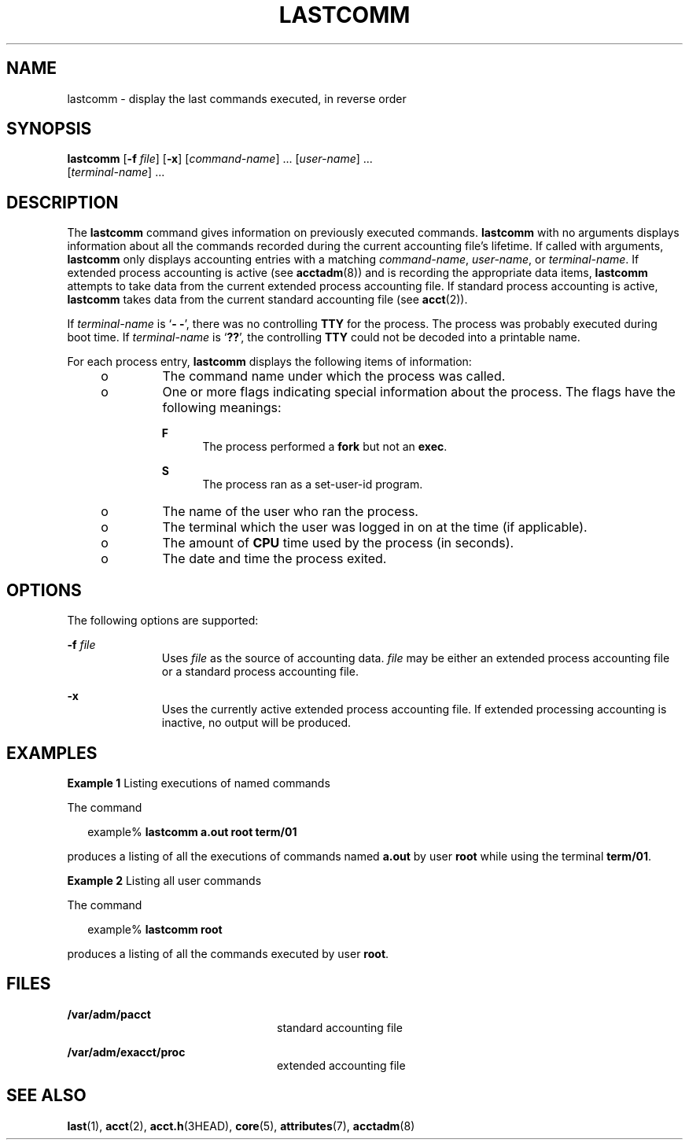 '\" te
.\"  Copyright (c) 2000, Sun Microsystems, Inc.
.\" All Rights Reserved.
.\" The contents of this file are subject to the terms of the Common Development and Distribution License (the "License").  You may not use this file except in compliance with the License.
.\" You can obtain a copy of the license at usr/src/OPENSOLARIS.LICENSE or http://www.opensolaris.org/os/licensing.  See the License for the specific language governing permissions and limitations under the License.
.\" When distributing Covered Code, include this CDDL HEADER in each file and include the License file at usr/src/OPENSOLARIS.LICENSE.  If applicable, add the following below this CDDL HEADER, with the fields enclosed by brackets "[]" replaced with your own identifying information: Portions Copyright [yyyy] [name of copyright owner]
.TH LASTCOMM 1 "May 13, 2017"
.SH NAME
lastcomm \- display the last commands executed, in reverse order
.SH SYNOPSIS
.LP
.nf
\fBlastcomm\fR [\fB-f\fR \fIfile\fR] [\fB-x\fR] [\fIcommand-name\fR] ... [\fIuser-name\fR] ...
     [\fIterminal-name\fR] ...
.fi

.SH DESCRIPTION
.LP
The \fBlastcomm\fR command gives information on previously executed commands.
\fBlastcomm\fR with no arguments displays information about all the commands
recorded during the current accounting file's lifetime. If called with
arguments, \fBlastcomm\fR only displays accounting entries with a matching
\fIcommand-name\fR, \fIuser-name\fR, or \fIterminal-name\fR. If extended
process accounting is active (see \fBacctadm\fR(8)) and is recording the
appropriate data items, \fBlastcomm\fR attempts to take data from the current
extended process accounting file. If standard process accounting is active,
\fBlastcomm\fR takes data from the current standard accounting file (see
\fBacct\fR(2)).
.sp
.LP
If \fIterminal-name\fR is `\fB- -\fR', there was no controlling \fBTTY\fR for
the process. The process was probably executed during boot time. If
\fIterminal-name\fR is `\fB??\fR', the controlling \fBTTY\fR could not be
decoded into a printable name.
.sp
.LP
For each process entry, \fBlastcomm\fR displays the following items of
information:
.RS +4
.TP
.ie t \(bu
.el o
The command name under which the process was called.
.RE
.RS +4
.TP
.ie t \(bu
.el o
One or more flags indicating special information about the process. The flags
have the following meanings:
.RS

.sp
.ne 2
.na
\fB\fBF\fR\fR
.ad
.RS 5n
The process performed a \fBfork\fR but not an \fBexec\fR.
.RE

.sp
.ne 2
.na
\fB\fBS\fR\fR
.ad
.RS 5n
The process ran as a set-user-id program.
.RE

.RE

.RE
.RS +4
.TP
.ie t \(bu
.el o
The name of the user who ran the process.
.RE
.RS +4
.TP
.ie t \(bu
.el o
The terminal which the user was logged in on at the time (if applicable).
.RE
.RS +4
.TP
.ie t \(bu
.el o
The amount of \fBCPU\fR time used by the process (in seconds).
.RE
.RS +4
.TP
.ie t \(bu
.el o
The date and time the process exited.
.RE
.SH OPTIONS
.LP
The following options are supported:
.sp
.ne 2
.na
\fB\fB-f\fR \fIfile\fR\fR
.ad
.RS 11n
Uses \fIfile\fR as the source of accounting data. \fIfile\fR may be either an
extended process accounting file or a standard process accounting file.
.RE

.sp
.ne 2
.na
\fB\fB-x\fR\fR
.ad
.RS 11n
Uses the currently active extended process accounting file. If extended
processing accounting is inactive, no output will be produced.
.RE

.SH EXAMPLES
.LP
\fBExample 1 \fRListing executions of named commands
.sp
.LP
The command

.sp
.in +2
.nf
example% \fBlastcomm a.out root term/01\fR
.fi
.in -2
.sp

.sp
.LP
produces a listing of all the executions of commands named \fBa.out\fR by user
\fBroot\fR while using the terminal \fBterm/01\fR.

.LP
\fBExample 2 \fRListing all user commands
.sp
.LP
The command

.sp
.in +2
.nf
example% \fBlastcomm root\fR
.fi
.in -2
.sp

.sp
.LP
produces a listing of all the commands executed by user \fBroot\fR.

.SH FILES
.ne 2
.na
\fB\fB/var/adm/pacct\fR\fR
.ad
.RS 24n
standard accounting file
.RE

.sp
.ne 2
.na
\fB\fB/var/adm/exacct/proc\fR\fR
.ad
.RS 24n
extended accounting file
.RE

.SH SEE ALSO
.LP
\fBlast\fR(1),
\fBacct\fR(2),
\fBacct.h\fR(3HEAD),
\fBcore\fR(5),
\fBattributes\fR(7),
\fBacctadm\fR(8)
